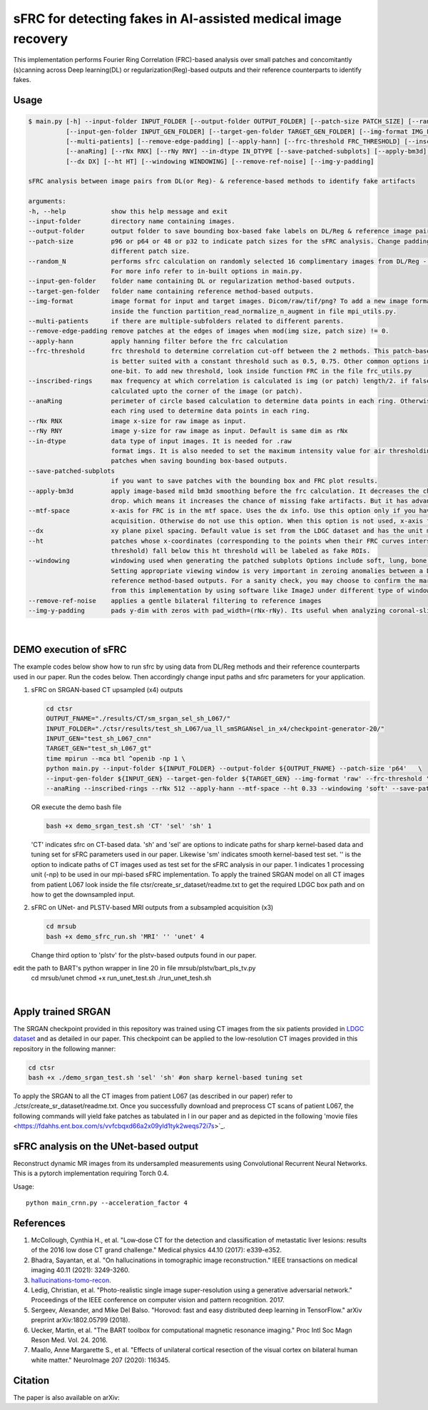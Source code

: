 sFRC for detecting fakes in AI-assisted medical image recovery
=========================================================================
This implementation performs Fourier Ring Correlation (FRC)-based analysis over small patches and concomitantly (s)canning
across Deep learning(DL) or regularization(Reg)-based outputs and their reference counterparts to identify fakes.


Usage
-----

.. code-block:: bash

    $ main.py [-h] --input-folder INPUT_FOLDER [--output-folder OUTPUT_FOLDER] [--patch-size PATCH_SIZE] [--random_N]
              [--input-gen-folder INPUT_GEN_FOLDER] [--target-gen-folder TARGET_GEN_FOLDER] [--img-format IMG_FORMAT] 
              [--multi-patients] [--remove-edge-padding] [--apply-hann] [--frc-threshold FRC_THRESHOLD] [--inscribed-rings] 
              [--anaRing] [--rNx RNX] [--rNy RNY] --in-dtype IN_DTYPE [--save-patched-subplots] [--apply-bm3d] [--mtf-space]
              [--dx DX] [--ht HT] [--windowing WINDOWING] [--remove-ref-noise] [--img-y-padding]

    sFRC analysis between image pairs from DL(or Reg)- & reference-based methods to identify fake artifacts
    
    arguments:
    -h, --help            show this help message and exit
    --input-folder        directory name containing images.
    --output-folder       output folder to save bounding box-based fake labels on DL/Reg & reference image pairs, and sFRC plots.
    --patch-size          p96 or p64 or 48 or p32 to indicate patch sizes for the sFRC analysis. Change padding option in main.py for a
                          different patch size.
    --random_N            performs sfrc calculation on randomly selected 16 complimentary images from DL/Reg - Reference folders.
                          For more info refer to in-built options in main.py.
    --input-gen-folder    folder name containing DL or regularization method-based outputs.
    --target-gen-folder   folder name containing reference method-based outputs.
    --img-format          image format for input and target images. Dicom/raw/tif/png? To add a new image format read function look 
                          inside the function partition_read_normalize_n_augment in file mpi_utils.py.
    --multi-patients      if there are multiple-subfolders related to different parents.
    --remove-edge-padding remove patches at the edges of images when mod(img size, patch size) != 0.
    --apply-hann          apply hanning filter before the frc calculation
    --frc-threshold       frc threshold to determine correlation cut-off between the 2 methods. This patch-based FRC analysis
                          is better suited with a constant threshold such as 0.5, 0.75. Other common options include half-bit, all,
                          one-bit. To add new threshold, look inside function FRC in the file frc_utils.py
    --inscribed-rings     max frequency at which correlation is calculated is img (or patch) length/2. if false then frc will be
                          calculated upto the corner of the image (or patch).
    --anaRing             perimeter of circle based calculation to determine data points in each ring. Otherwise no. of pixels in
                          each ring used to determine data points in each ring.
    --rNx RNX             image x-size for raw image as input.
    --rNy RNY             image y-size for raw image as input. Default is same dim as rNx
    --in-dtype            data type of input images. It is needed for .raw
                          format imgs. It is also needed to set the maximum intensity value for air thresholding and windowing of
                          patches when saving bounding box-based outputs.
    --save-patched-subplots
                          if you want to save patches with the bounding box and FRC plot results.
    --apply-bm3d          apply image-based mild bm3d smoothing before the frc calculation. It decreases the chance of quick FRC
                          drop. which means it increases the chance of missing fake artifacts. But it has advantage of increasing PPV.
    --mtf-space           x-axis for FRC is in the mtf space. Uses the dx info. Use this option only if you have info on dx for your
                          acquisition. Otherwise do not use this option. When this option is not used, x-axis for FRC has unit pixel(^-1).
    --dx                  xy plane pixel spacing. Default value is set from the LDGC dataset and has the unit mm.
    --ht                  patches whose x-coordinates (corresponding to the points when their FRC curves intersect with the frc-
                          threshold) fall below this ht threshold will be labeled as fake ROIs.
    --windowing           windowing used when generating the patched subplots Options include soft, lung, bone, unity and none.
                          Setting appropriate viewing window is very important in zeroing anomalies between a DL method- and
                          reference method-based outputs. For a sanity check, you may choose to confirm the marked ROIs generated
                          from this implementation by using software like ImageJ under different type of windowing.
    --remove-ref-noise    applies a gentle bilateral filtering to reference images
    --img-y-padding       pads y-dim with zeros with pad_width=(rNx-rNy). Its useful when analyzing coronal-slices

|

DEMO execution of sFRC
----------------------------------------------------------
The example codes below show how to run sfrc by using data from DL/Reg methods and their reference counterparts used in our paper. 
Run the codes below. Then accordingly change input paths and sfrc parameters for your application. 

1. sFRC on SRGAN-based CT upsampled (x4) outputs

   .. code-block:: bash
      
      cd ctsr
      OUTPUT_FNAME="./results/CT/sm_srgan_sel_sh_L067/"
      INPUT_FOLDER="./ctsr/results/test_sh_L067/ua_ll_smSRGANsel_in_x4/checkpoint-generator-20/"
      INPUT_GEN="test_sh_L067_cnn"
      TARGET_GEN="test_sh_L067_gt"
      time mpirun --mca btl ^openib -np 1 \
      python main.py --input-folder ${INPUT_FOLDER} --output-folder ${OUTPUT_FNAME} --patch-size 'p64'   \
      --input-gen-folder ${INPUT_GEN} --target-gen-folder ${TARGET_GEN} --img-format 'raw' --frc-threshold '0.5' --in-dtype 'uint16' \
      --anaRing --inscribed-rings --rNx 512 --apply-hann --mtf-space --ht 0.33 --windowing 'soft' --save-patched-subplots
   
   OR execute the demo bash file
   
   .. code-block:: bash 
      
      bash +x demo_srgan_test.sh 'CT' 'sel' 'sh' 1

   'CT' indicates sfrc on CT-based data. 'sh' and 'sel' are options to indicate paths for sharp kernel-based data and 
   tuning set for sFRC parameters used in our paper. Likewise 'sm' indicates smooth kernel-based test set. 
   '' is the option to indicate paths of CT images used as test set for the sFRC analysis in our paper.
   1 indicates 1 processing unit (-np) to be used in our mpi-based sFRC implementation. 
   To apply the trained SRGAN model on all CT images from patient L067 look inside the file ctsr/create_sr_dataset/readme.txt to
   get the required LDGC box path and on how to get the downsampled input.

2. sFRC on UNet- and PLSTV-based MRI outputs from a subsampled acquisition (x3)

   .. code-block:: bash
      
      cd mrsub
      bash +x demo_sfrc_run.sh 'MRI' '' 'unet' 4

   Change third option to 'plstv' for the plstv-based outputs found in our paper. 

edit the path to BART's python wrapper in line 20 in file mrsub/plstv/bart_pls_tv.py
  cd mrsub/unet
  chmod +x run_unet_test.sh
  ./run_unet_tesh.sh

|

Apply trained SRGAN 
--------------------

The SRGAN checkpoint provided in this repository was trained using CT images from the six patients provided in 
`LDGC dataset <https://wiki.cancerimagingarchive.net/pages/viewpage.action?pageId=52758026>`_ and as detailed in our paper.
This checkpoint can be applied to the low-resolution CT images provided in this repository in the following manner: 

.. code-block:: bash 

   cd ctsr
   bash +x ./demo_srgan_test.sh 'sel' 'sh' #on sharp kernel-based tuning set

To apply the SRGAN to all the CT images from patient L067 (as described in our paper) refer to ./ctsr/create_sr_dataset/readme.txt.
Once you successfully download and preprocess CT scans of patient L067, the following commands will yield fake patches as tabulated 
in I in our paper and as depicted in the following 'movie files <https://fdahhs.ent.box.com/s/vvfcbqxd66a2x09yld1tyk2weqs72i7s>`_.

.. code-block:: bash 
   cd ctsr
   bash +x ./demo_srgan_test.sh '' 'sh'
   bash +x ./demo_srgan_test.sh '' 'sm'
   cd ..
   bash +x ./demo_sfrc_run.sh '' 'sh' 47 # on sharp test data with 47 set as no. of processors
   bash +x ./demo_sfrc_run.sh '' 'sm' 47 #on smooth test data with 47 set as the no. of processors


sFRC analysis on the UNet-based output
----------------------------------------------------------

Reconstruct dynamic MR images from its undersampled measurements using 
Convolutional Recurrent Neural Networks. This is a pytorch implementation requiring 
Torch 0.4.  

Usage::

  python main_crnn.py --acceleration_factor 4


References 
----------
1. McCollough, Cynthia H., et al. "Low‐dose CT for the detection and classification of metastatic liver lesions: results of the 2016 low dose CT grand challenge." Medical physics 44.10 (2017): e339-e352.

2. Bhadra, Sayantan, et al. "On hallucinations in tomographic image reconstruction." IEEE transactions on medical imaging 40.11 (2021): 3249-3260.

3. `hallucinations-tomo-recon <https://github.com/comp-imaging-sci/hallucinations-tomo-recon>`_.

4. Ledig, Christian, et al. "Photo-realistic single image super-resolution using a generative adversarial network." Proceedings of the IEEE conference on computer vision and pattern recognition. 2017.

5. Sergeev, Alexander, and Mike Del Balso. "Horovod: fast and easy distributed deep learning in TensorFlow." arXiv preprint arXiv:1802.05799 (2018).

6. Uecker, Martin, et al. "The BART toolbox for computational magnetic resonance imaging." Proc Intl Soc Magn Reson Med. Vol. 24. 2016.

7. Maallo, Anne Margarette S., et al. "Effects of unilateral cortical resection of the visual cortex on bilateral human white matter." NeuroImage 207 (2020): 116345.

Citation
----
The paper is also available on arXiv: 
